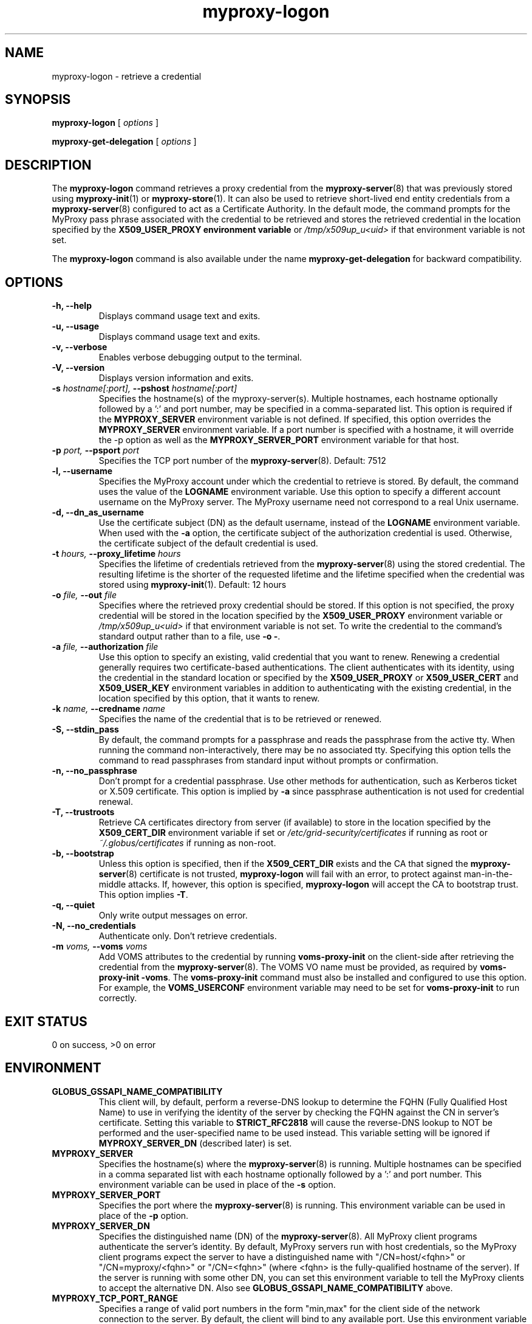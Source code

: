 .TH myproxy-logon 1 "2010-09-09" "MyProxy" "MyProxy"
.SH NAME
myproxy-logon \- retrieve a credential
.SH SYNOPSIS
.B myproxy-logon
[
.I options
]
.P
.B myproxy-get-delegation
[
.I options
]
.SH DESCRIPTION
The
.B myproxy-logon
command retrieves a proxy credential from the
.BR myproxy-server (8)
that was previously stored using
.BR myproxy-init (1)
or
.BR myproxy-store (1).
It can also be used to retrieve short-lived end entity credentials
from a 
.BR myproxy-server (8)
configured to act as a Certificate Authority.
In the default mode, the command prompts for the 
MyProxy pass phrase associated with the credential to be retrieved and
stores the retrieved credential in
the location specified by the
.B X509_USER_PROXY environment variable
or 
.I /tmp/x509up_u<uid>
if that environment variable is not set.
.PP
The
.B myproxy-logon
command is also available under the name 
.B myproxy-get-delegation
for backward compatibility.
.SH OPTIONS
.TP
.B -h, --help
Displays command usage text and exits.
.TP
.B -u, --usage
Displays command usage text and exits.
.TP
.B -v, --verbose
Enables verbose debugging output to the terminal.
.TP
.B -V, --version
Displays version information and exits.
.TP
.BI -s " hostname[:port], " --pshost " hostname[:port]"
Specifies the hostname(s) of the myproxy-server(s).
Multiple hostnames, each hostname optionally followed by a ':' and port number,
may be specified in a comma-separated list.
This option is required if the
.B MYPROXY_SERVER
environment variable is not defined.  If specified, this option
overrides the
.B MYPROXY_SERVER
environment variable. If a port number is specified with a hostname, it will
override the -p option as well as the
.B MYPROXY_SERVER_PORT
environment variable for that host.
.TP
.BI -p " port, " --psport " port"
Specifies the TCP port number of the
.BR myproxy-server (8).
Default: 7512
.TP
.B -l, --username
Specifies the MyProxy account under which the credential to retrieve is
stored.  By default, the command uses the value of the
.B LOGNAME
environment variable.
Use this option to specify a different account username on the MyProxy
server.
The MyProxy username need not correspond to a real Unix username.
.TP
.B -d, --dn_as_username
Use the certificate subject (DN) as the default username, instead
of the 
.B LOGNAME 
environment variable.  When used with the
.B -a
option, the certificate subject of the authorization credential is
used.  Otherwise, the certificate subject of the default credential is
used.
.TP
.BI -t " hours, " --proxy_lifetime " hours"
Specifies the lifetime of credentials retrieved from the
.BR myproxy-server (8)
using the stored credential.  The resulting lifetime is the shorter of
the requested lifetime and the lifetime specified when the credential
was stored using
.BR myproxy-init (1).
Default: 12 hours
.TP
.BI -o " file, " --out " file"
Specifies where the retrieved proxy credential should be stored.  If
this option is not specified, the proxy credential will be stored in
the location specified by the
.B X509_USER_PROXY
environment variable or 
.I /tmp/x509up_u<uid>
if that environment variable is not set.
To write the credential to the command's standard output rather than
to a file, use
.B -o
.BR - .
.TP
.BI -a " file, " --authorization " file"
Use this option to
specify an existing, valid credential that you want to renew.
Renewing a credential generally requires two certificate-based
authentications.  The client authenticates with its identity, using
the credential in the standard location or specified by the
.B X509_USER_PROXY
or
.B X509_USER_CERT
and
.B X509_USER_KEY
environment variables
in addition to authenticating with the existing credential, in the
location specified by this option, that it wants to renew.
.TP
.BI -k " name, " --credname " name"
Specifies the name of the credential that is to be retrieved or renewed.
.TP
.B -S, --stdin_pass
By default, the command prompts for a passphrase and reads the
passphrase from the active tty.  When running the command
non-interactively, there may be no associated tty.  Specifying this
option tells the command to read passphrases from standard input
without prompts or confirmation.
.TP
.B -n, --no_passphrase
Don't prompt for a credential passphrase.
Use other methods for authentication, such as Kerberos ticket
or X.509 certificate.
This option is implied by
.B -a
since passphrase authentication is not used for credential renewal.
.TP
.B -T, --trustroots
Retrieve CA certificates directory from server (if available) to store
in the location specified by the
.B X509_CERT_DIR
environment variable if set or
.I /etc/grid-security/certificates
if running as root or
.I ~/.globus/certificates
if running as non-root.
.TP
.B -b, --bootstrap
Unless this option is specified, then if the
.B X509_CERT_DIR 
exists and the CA that signed the
.BR myproxy-server (8)
certificate is not trusted, 
.B myproxy-logon
will fail with an error,
to protect against man-in-the-middle attacks.
If, however, this option is specified,
.B myproxy-logon
will accept the CA to bootstrap trust.
This option implies 
.BR -T .
.TP
.B -q, --quiet
Only write output messages on error.
.TP
.B -N, --no_credentials
Authenticate only.  Don't retrieve credentials.
.TP
.BI -m " voms, "  --voms " voms"
Add VOMS attributes to the credential by running
.B voms-proxy-init
on the client-side after retrieving the credential from the
.BR myproxy-server (8).
The VOMS VO name must be provided,
as required by
.BR "voms-proxy-init -voms" .
The
.B voms-proxy-init
command must also be installed and configured to use this option.
For example, the
.B VOMS_USERCONF
environment variable may need to be set for 
.B voms-proxy-init
to run correctly.
.SH "EXIT STATUS"
0 on success, >0 on error
.SH ENVIRONMENT
.TP
.B GLOBUS_GSSAPI_NAME_COMPATIBILITY
This client will, by default, perform a reverse-DNS lookup to determine
the FQHN (Fully Qualified Host Name) to use in verifying the identity
of the server by checking the FQHN against the CN in server's certificate.
Setting this variable to
.B STRICT_RFC2818
will cause the reverse-DNS lookup to NOT be performed
and the user-specified name to be used instead.
This variable setting will be ignored if
.B MYPROXY_SERVER_DN
(described later) is set.
.TP
.B MYPROXY_SERVER
Specifies the hostname(s) where the
.BR myproxy-server (8)
is running. Multiple hostnames can be specified in a comma separated list with
each hostname optionally followed by a ':' and port number.  This environment
variable can be used in place of the
.B -s
option.
.TP
.B MYPROXY_SERVER_PORT
Specifies the port where the
.BR myproxy-server (8)
is running.  This environment variable can be used in place of the 
.B -p
option.
.TP
.B MYPROXY_SERVER_DN
Specifies the distinguished name (DN) of the 
.BR myproxy-server (8).
All MyProxy client programs authenticate the server's identity.
By default, MyProxy servers run with host credentials, so the MyProxy
client programs expect the server to have a distinguished name with
"/CN=host/<fqhn>" or "/CN=myproxy/<fqhn>" or "/CN=<fqhn>"
(where <fqhn> is the fully-qualified hostname of
the server).  If the server is running with some other DN, you can set
this environment variable to tell the MyProxy clients to accept the
alternative DN. Also see
.B GLOBUS_GSSAPI_NAME_COMPATIBILITY
above.
.TP
.B MYPROXY_TCP_PORT_RANGE
Specifies a range of valid port numbers 
in the form "min,max"
for the client side of the network connection to the server.
By default, the client will bind to any available port.
Use this environment variable to restrict the ports used to
a range allowed by your firewall.
If unset, MyProxy will follow the setting of the
.B GLOBUS_TCP_PORT_RANGE
environment variable.
.TP
.B X509_USER_CERT
Specifies a non-standard location for the certificate to be used for
authentication to the 
.BR myproxy-server (8).
.TP
.B X509_USER_KEY
Specifies a non-standard location for the private key to be used for
authentication to the 
.BR myproxy-server (8).
.TP
.B X509_USER_PROXY
Specifies a non-standard location for the proxy credential to be used
for authentication to the 
.BR myproxy-server (8).
Also specifies the output location for the proxy credential to be
retrieved from the
.BR myproxy-server (8)
unless the 
.B -o
option is given.
.TP
.B X509_CERT_DIR
Specifies a non-standard location for the CA certificates directory.
.TP
.B MYPROXY_KEYBITS
Specifies the size for RSA keys generated by MyProxy.
By default, MyProxy generates 2048 bit RSA keys.
Set this environment variable to "1024" for 1024 bit RSA keys.
.SH AUTHORS
See 
.B http://myproxy.ncsa.uiuc.edu/about
for the list of MyProxy authors.
.SH "SEE ALSO"
.BR myproxy-change-pass-phrase (1),
.BR myproxy-destroy (1),
.BR myproxy-get-trustroots (1),
.BR myproxy-info (1),
.BR myproxy-init (1),
.BR myproxy-retrieve (1),
.BR myproxy-server.config (5),
.BR myproxy-store (1),
.BR myproxy-admin-adduser (8),
.BR myproxy-admin-change-pass (8),
.BR myproxy-admin-load-credential (8),
.BR myproxy-admin-query (8),
.BR myproxy-server (8)
